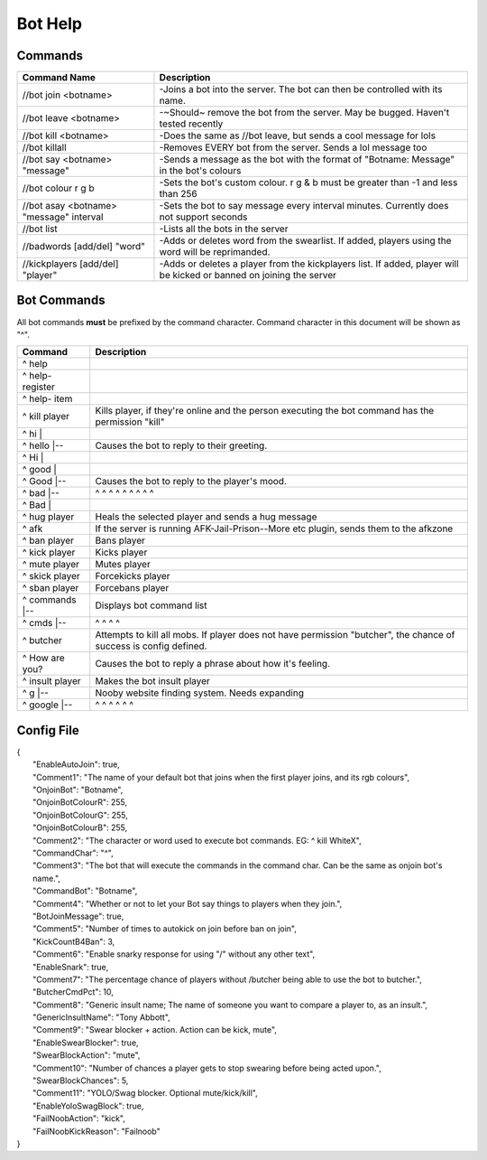 ========
Bot Help
========

Commands
========

=======================================   ====================================================================================================================
Command Name                              Description
=======================================   ====================================================================================================================
//bot join <botname>                      -Joins a bot into the server. The bot can then be controlled with its name.
//bot leave <botname>                     -~Should~ remove the bot from the server. May be bugged. Haven't tested recently
//bot kill <botname>                      -Does the same as //bot leave, but sends a cool message for lols
//bot killall                             -Removes EVERY bot from the server. Sends a lol message too
//bot say <botname> "message"             -Sends a message as the bot with the format of "Botname: Message" in the bot's colours
//bot colour r g b                        -Sets the bot's custom colour. r g & b must be greater than -1 and less than 256
//bot asay <botname> "message" interval   -Sets the bot to say message every interval minutes. Currently does not support seconds
//bot list                                -Lists all the bots in the server
//badwords [add/del] "word"               -Adds or deletes word from the swearlist. If added, players using the word will be reprimanded.
//kickplayers [add/del] "player"          -Adds or deletes a player from the kickplayers list. If added, player will be kicked or banned on joining the server
=======================================   ====================================================================================================================

Bot Commands
============

All bot commands **must** be prefixed by the command character.
Command character in this document will be shown as "^".

=================     =================================================================================================================== 
Command               Description
=================     ===================================================================================================================
^ help
^ help- register
^ help- item
^ kill player         Kills player, if they're online and the person executing the bot command has the permission "kill"
^ hi     |
^ hello  |--          Causes the bot to reply to their greeting.
^ Hi     |
^ good  |
^ Good  |--           Causes the bot to reply to the player's mood. 
^ bad   |--           ^       ^   ^   ^   ^   ^   ^     ^       ^
^ Bad   |
^ hug player          Heals the selected player and sends a hug message
^ afk                 If the server is running AFK-Jail-Prison--More etc plugin, sends them to the afkzone
^ ban player          Bans player
^ kick player         Kicks player
^ mute player         Mutes player
^ skick player        Forcekicks player
^ sban player         Forcebans player
^ commands  |--       Displays bot command list 
^ cmds      |--       ^         ^    ^      ^
^ butcher             Attempts to kill all mobs. If player does not have permission "butcher", the chance of success is config defined.
^ How are you?        Causes the bot to reply a phrase about how it's feeling.
^ insult player       Makes the bot insult player
^ g        |--        Nooby website finding system. Needs expanding
^ google   |--        ^        ^       ^      ^       ^      ^
=================     ===================================================================================================================

Config File
===========
|  {
|    "EnableAutoJoin": true,
|    "Comment1": "The name of your default bot that joins when the first player joins, and its rgb colours",
|    "OnjoinBot": "Botname",
|    "OnjoinBotColourR": 255,
|    "OnjoinBotColourG": 255,
|    "OnjoinBotColourB": 255,
|    "Comment2": "The character or word used to execute bot commands. EG: ^ kill WhiteX",
|    "CommandChar": "^",
|    "Comment3": "The bot that will execute the commands in the command char. Can be the same as onjoin bot's name.",
|    "CommandBot": "Botname",
|    "Comment4": "Whether or not to let your Bot say things to players when they join.",
|    "BotJoinMessage": true,
|    "Comment5": "Number of times to autokick on join before ban on join",
|    "KickCountB4Ban": 3,
|    "Comment6": "Enable snarky response for using \"/\" without any other text",
|    "EnableSnark": true,
|    "Comment7": "The percentage chance of players without /butcher being able to use the bot to butcher.",
|    "ButcherCmdPct": 10,
|    "Comment8": "Generic insult name; The name of someone you want to compare a player to, as an insult.",
|    "GenericInsultName": "Tony Abbott",
|    "Comment9": "Swear blocker + action. Action can be kick, mute",
|    "EnableSwearBlocker": true,
|    "SwearBlockAction": "mute",
|    "Comment10": "Number of chances a player gets to stop swearing before being acted upon.",
|    "SwearBlockChances": 5,
|    "Comment11": "YOLO/Swag blocker. Optional mute/kick/kill",
|    "EnableYoloSwagBlock": true,
|    "FailNoobAction": "kick",
|    "FailNoobKickReason": "Failnoob"
|  }
